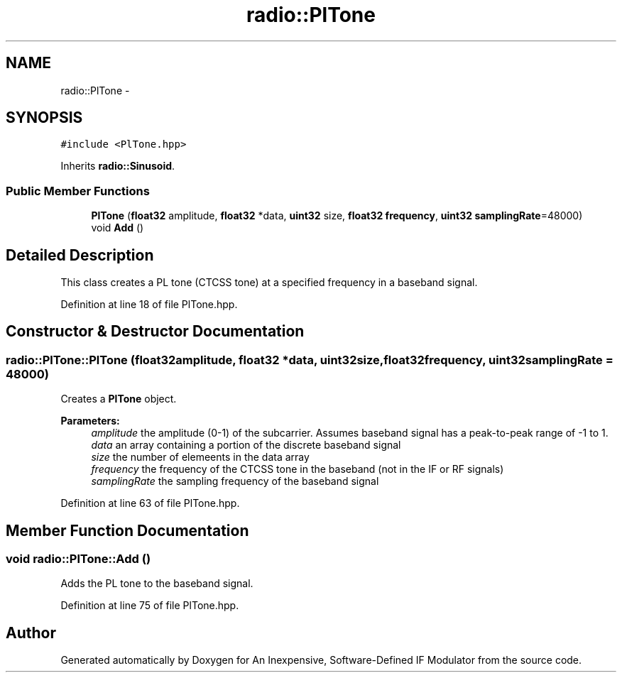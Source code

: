 .TH "radio::PlTone" 3 "Wed Apr 13 2016" "An Inexpensive, Software-Defined IF Modulator" \" -*- nroff -*-
.ad l
.nh
.SH NAME
radio::PlTone \- 
.SH SYNOPSIS
.br
.PP
.PP
\fC#include <PlTone\&.hpp>\fP
.PP
Inherits \fBradio::Sinusoid\fP\&.
.SS "Public Member Functions"

.in +1c
.ti -1c
.RI "\fBPlTone\fP (\fBfloat32\fP amplitude, \fBfloat32\fP *data, \fBuint32\fP size, \fBfloat32\fP \fBfrequency\fP, \fBuint32\fP \fBsamplingRate\fP=48000)"
.br
.ti -1c
.RI "void \fBAdd\fP ()"
.br
.in -1c
.SH "Detailed Description"
.PP 
This class creates a PL tone (CTCSS tone) at a specified frequency in a baseband signal\&. 
.PP
Definition at line 18 of file PlTone\&.hpp\&.
.SH "Constructor & Destructor Documentation"
.PP 
.SS "radio::PlTone::PlTone (\fBfloat32\fPamplitude, \fBfloat32\fP *data, \fBuint32\fPsize, \fBfloat32\fPfrequency, \fBuint32\fPsamplingRate = \fC48000\fP)"
Creates a \fBPlTone\fP object\&.
.PP
\fBParameters:\fP
.RS 4
\fIamplitude\fP the amplitude (0-1) of the subcarrier\&. Assumes baseband signal has a peak-to-peak range of -1 to 1\&.
.br
\fIdata\fP an array containing a portion of the discrete baseband signal
.br
\fIsize\fP the number of elemeents in the data array
.br
\fIfrequency\fP the frequency of the CTCSS tone in the baseband (not in the IF or RF signals)
.br
\fIsamplingRate\fP the sampling frequency of the baseband signal 
.RE
.PP

.PP
Definition at line 63 of file PlTone\&.hpp\&.
.SH "Member Function Documentation"
.PP 
.SS "void radio::PlTone::Add ()"
Adds the PL tone to the baseband signal\&. 
.PP
Definition at line 75 of file PlTone\&.hpp\&.

.SH "Author"
.PP 
Generated automatically by Doxygen for An Inexpensive, Software-Defined IF Modulator from the source code\&.
